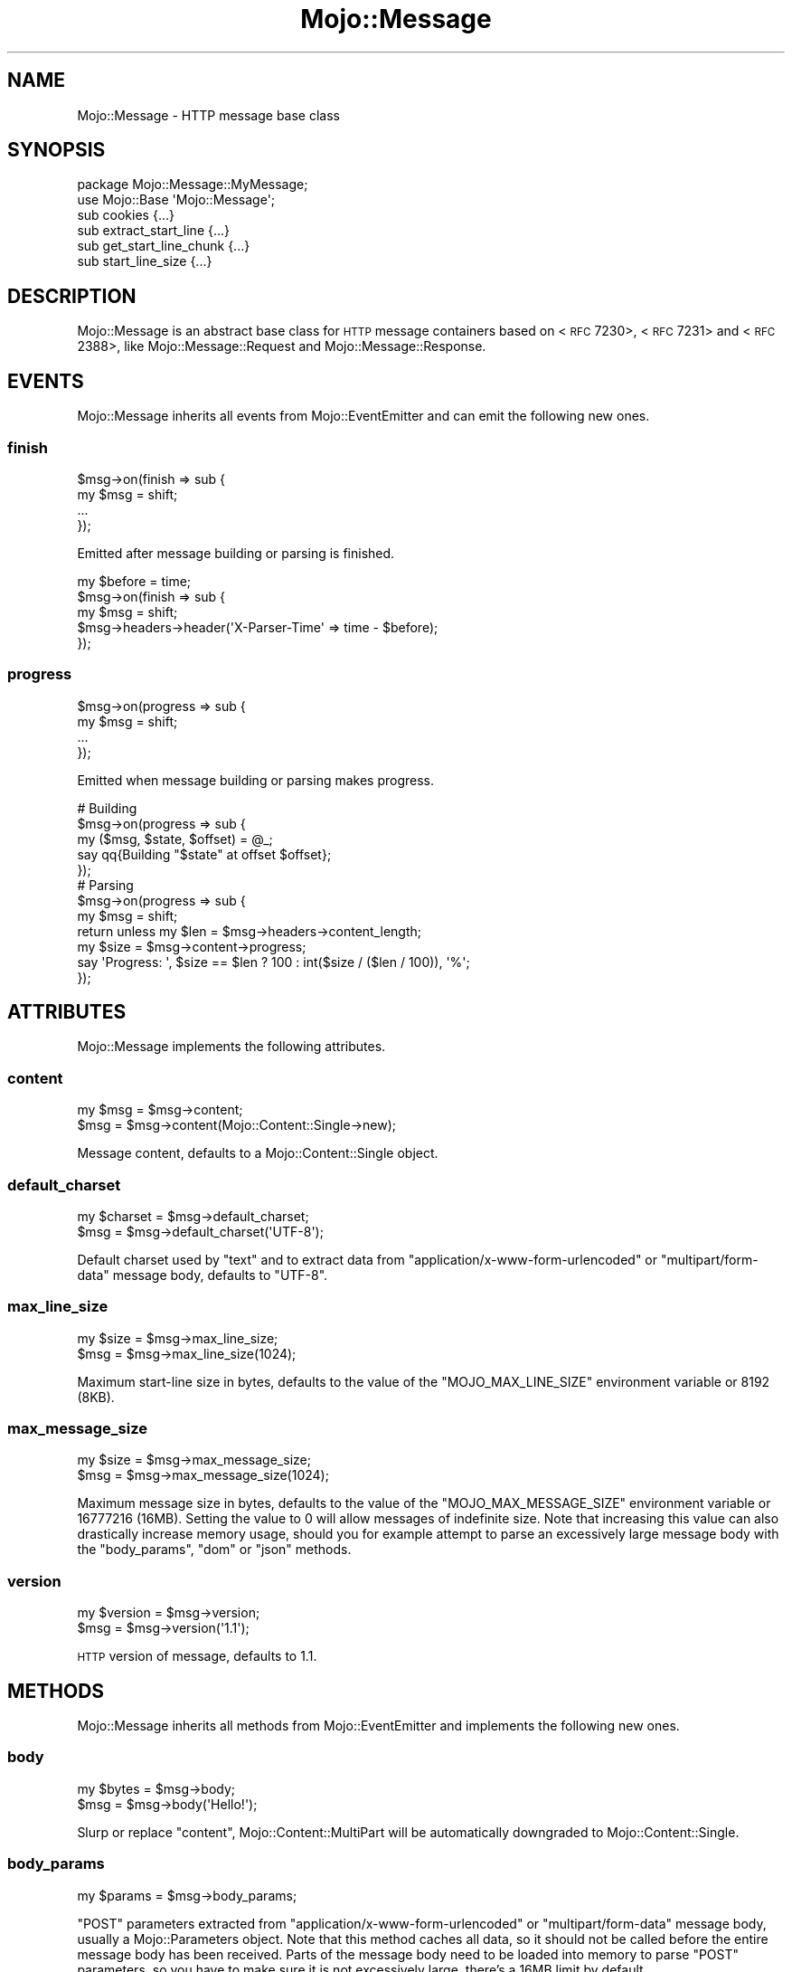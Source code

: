 .\" Automatically generated by Pod::Man 2.22 (Pod::Simple 3.13)
.\"
.\" Standard preamble:
.\" ========================================================================
.de Sp \" Vertical space (when we can't use .PP)
.if t .sp .5v
.if n .sp
..
.de Vb \" Begin verbatim text
.ft CW
.nf
.ne \\$1
..
.de Ve \" End verbatim text
.ft R
.fi
..
.\" Set up some character translations and predefined strings.  \*(-- will
.\" give an unbreakable dash, \*(PI will give pi, \*(L" will give a left
.\" double quote, and \*(R" will give a right double quote.  \*(C+ will
.\" give a nicer C++.  Capital omega is used to do unbreakable dashes and
.\" therefore won't be available.  \*(C` and \*(C' expand to `' in nroff,
.\" nothing in troff, for use with C<>.
.tr \(*W-
.ds C+ C\v'-.1v'\h'-1p'\s-2+\h'-1p'+\s0\v'.1v'\h'-1p'
.ie n \{\
.    ds -- \(*W-
.    ds PI pi
.    if (\n(.H=4u)&(1m=24u) .ds -- \(*W\h'-12u'\(*W\h'-12u'-\" diablo 10 pitch
.    if (\n(.H=4u)&(1m=20u) .ds -- \(*W\h'-12u'\(*W\h'-8u'-\"  diablo 12 pitch
.    ds L" ""
.    ds R" ""
.    ds C` ""
.    ds C' ""
'br\}
.el\{\
.    ds -- \|\(em\|
.    ds PI \(*p
.    ds L" ``
.    ds R" ''
'br\}
.\"
.\" Escape single quotes in literal strings from groff's Unicode transform.
.ie \n(.g .ds Aq \(aq
.el       .ds Aq '
.\"
.\" If the F register is turned on, we'll generate index entries on stderr for
.\" titles (.TH), headers (.SH), subsections (.SS), items (.Ip), and index
.\" entries marked with X<> in POD.  Of course, you'll have to process the
.\" output yourself in some meaningful fashion.
.ie \nF \{\
.    de IX
.    tm Index:\\$1\t\\n%\t"\\$2"
..
.    nr % 0
.    rr F
.\}
.el \{\
.    de IX
..
.\}
.\"
.\" Accent mark definitions (@(#)ms.acc 1.5 88/02/08 SMI; from UCB 4.2).
.\" Fear.  Run.  Save yourself.  No user-serviceable parts.
.    \" fudge factors for nroff and troff
.if n \{\
.    ds #H 0
.    ds #V .8m
.    ds #F .3m
.    ds #[ \f1
.    ds #] \fP
.\}
.if t \{\
.    ds #H ((1u-(\\\\n(.fu%2u))*.13m)
.    ds #V .6m
.    ds #F 0
.    ds #[ \&
.    ds #] \&
.\}
.    \" simple accents for nroff and troff
.if n \{\
.    ds ' \&
.    ds ` \&
.    ds ^ \&
.    ds , \&
.    ds ~ ~
.    ds /
.\}
.if t \{\
.    ds ' \\k:\h'-(\\n(.wu*8/10-\*(#H)'\'\h"|\\n:u"
.    ds ` \\k:\h'-(\\n(.wu*8/10-\*(#H)'\`\h'|\\n:u'
.    ds ^ \\k:\h'-(\\n(.wu*10/11-\*(#H)'^\h'|\\n:u'
.    ds , \\k:\h'-(\\n(.wu*8/10)',\h'|\\n:u'
.    ds ~ \\k:\h'-(\\n(.wu-\*(#H-.1m)'~\h'|\\n:u'
.    ds / \\k:\h'-(\\n(.wu*8/10-\*(#H)'\z\(sl\h'|\\n:u'
.\}
.    \" troff and (daisy-wheel) nroff accents
.ds : \\k:\h'-(\\n(.wu*8/10-\*(#H+.1m+\*(#F)'\v'-\*(#V'\z.\h'.2m+\*(#F'.\h'|\\n:u'\v'\*(#V'
.ds 8 \h'\*(#H'\(*b\h'-\*(#H'
.ds o \\k:\h'-(\\n(.wu+\w'\(de'u-\*(#H)/2u'\v'-.3n'\*(#[\z\(de\v'.3n'\h'|\\n:u'\*(#]
.ds d- \h'\*(#H'\(pd\h'-\w'~'u'\v'-.25m'\f2\(hy\fP\v'.25m'\h'-\*(#H'
.ds D- D\\k:\h'-\w'D'u'\v'-.11m'\z\(hy\v'.11m'\h'|\\n:u'
.ds th \*(#[\v'.3m'\s+1I\s-1\v'-.3m'\h'-(\w'I'u*2/3)'\s-1o\s+1\*(#]
.ds Th \*(#[\s+2I\s-2\h'-\w'I'u*3/5'\v'-.3m'o\v'.3m'\*(#]
.ds ae a\h'-(\w'a'u*4/10)'e
.ds Ae A\h'-(\w'A'u*4/10)'E
.    \" corrections for vroff
.if v .ds ~ \\k:\h'-(\\n(.wu*9/10-\*(#H)'\s-2\u~\d\s+2\h'|\\n:u'
.if v .ds ^ \\k:\h'-(\\n(.wu*10/11-\*(#H)'\v'-.4m'^\v'.4m'\h'|\\n:u'
.    \" for low resolution devices (crt and lpr)
.if \n(.H>23 .if \n(.V>19 \
\{\
.    ds : e
.    ds 8 ss
.    ds o a
.    ds d- d\h'-1'\(ga
.    ds D- D\h'-1'\(hy
.    ds th \o'bp'
.    ds Th \o'LP'
.    ds ae ae
.    ds Ae AE
.\}
.rm #[ #] #H #V #F C
.\" ========================================================================
.\"
.IX Title "Mojo::Message 3"
.TH Mojo::Message 3 "2015-06-10" "perl v5.10.1" "User Contributed Perl Documentation"
.\" For nroff, turn off justification.  Always turn off hyphenation; it makes
.\" way too many mistakes in technical documents.
.if n .ad l
.nh
.SH "NAME"
Mojo::Message \- HTTP message base class
.SH "SYNOPSIS"
.IX Header "SYNOPSIS"
.Vb 2
\&  package Mojo::Message::MyMessage;
\&  use Mojo::Base \*(AqMojo::Message\*(Aq;
\&
\&  sub cookies              {...}
\&  sub extract_start_line   {...}
\&  sub get_start_line_chunk {...}
\&  sub start_line_size      {...}
.Ve
.SH "DESCRIPTION"
.IX Header "DESCRIPTION"
Mojo::Message is an abstract base class for \s-1HTTP\s0 message containers based on
<\s-1RFC\s0 7230>,
<\s-1RFC\s0 7231> and
<\s-1RFC\s0 2388>, like Mojo::Message::Request
and Mojo::Message::Response.
.SH "EVENTS"
.IX Header "EVENTS"
Mojo::Message inherits all events from Mojo::EventEmitter and can emit
the following new ones.
.SS "finish"
.IX Subsection "finish"
.Vb 4
\&  $msg\->on(finish => sub {
\&    my $msg = shift;
\&    ...
\&  });
.Ve
.PP
Emitted after message building or parsing is finished.
.PP
.Vb 5
\&  my $before = time;
\&  $msg\->on(finish => sub {
\&    my $msg = shift;
\&    $msg\->headers\->header(\*(AqX\-Parser\-Time\*(Aq => time \- $before);
\&  });
.Ve
.SS "progress"
.IX Subsection "progress"
.Vb 4
\&  $msg\->on(progress => sub {
\&    my $msg = shift;
\&    ...
\&  });
.Ve
.PP
Emitted when message building or parsing makes progress.
.PP
.Vb 5
\&  # Building
\&  $msg\->on(progress => sub {
\&    my ($msg, $state, $offset) = @_;
\&    say qq{Building "$state" at offset $offset};
\&  });
\&
\&  # Parsing
\&  $msg\->on(progress => sub {
\&    my $msg = shift;
\&    return unless my $len = $msg\->headers\->content_length;
\&    my $size = $msg\->content\->progress;
\&    say \*(AqProgress: \*(Aq, $size == $len ? 100 : int($size / ($len / 100)), \*(Aq%\*(Aq;
\&  });
.Ve
.SH "ATTRIBUTES"
.IX Header "ATTRIBUTES"
Mojo::Message implements the following attributes.
.SS "content"
.IX Subsection "content"
.Vb 2
\&  my $msg = $msg\->content;
\&  $msg    = $msg\->content(Mojo::Content::Single\->new);
.Ve
.PP
Message content, defaults to a Mojo::Content::Single object.
.SS "default_charset"
.IX Subsection "default_charset"
.Vb 2
\&  my $charset = $msg\->default_charset;
\&  $msg        = $msg\->default_charset(\*(AqUTF\-8\*(Aq);
.Ve
.PP
Default charset used by \*(L"text\*(R" and to extract data from
\&\f(CW\*(C`application/x\-www\-form\-urlencoded\*(C'\fR or \f(CW\*(C`multipart/form\-data\*(C'\fR message body,
defaults to \f(CW\*(C`UTF\-8\*(C'\fR.
.SS "max_line_size"
.IX Subsection "max_line_size"
.Vb 2
\&  my $size = $msg\->max_line_size;
\&  $msg     = $msg\->max_line_size(1024);
.Ve
.PP
Maximum start-line size in bytes, defaults to the value of the
\&\f(CW\*(C`MOJO_MAX_LINE_SIZE\*(C'\fR environment variable or \f(CW8192\fR (8KB).
.SS "max_message_size"
.IX Subsection "max_message_size"
.Vb 2
\&  my $size = $msg\->max_message_size;
\&  $msg     = $msg\->max_message_size(1024);
.Ve
.PP
Maximum message size in bytes, defaults to the value of the
\&\f(CW\*(C`MOJO_MAX_MESSAGE_SIZE\*(C'\fR environment variable or \f(CW16777216\fR (16MB). Setting
the value to \f(CW0\fR will allow messages of indefinite size. Note that increasing
this value can also drastically increase memory usage, should you for example
attempt to parse an excessively large message body with the \*(L"body_params\*(R",
\&\*(L"dom\*(R" or \*(L"json\*(R" methods.
.SS "version"
.IX Subsection "version"
.Vb 2
\&  my $version = $msg\->version;
\&  $msg        = $msg\->version(\*(Aq1.1\*(Aq);
.Ve
.PP
\&\s-1HTTP\s0 version of message, defaults to \f(CW1.1\fR.
.SH "METHODS"
.IX Header "METHODS"
Mojo::Message inherits all methods from Mojo::EventEmitter and implements
the following new ones.
.SS "body"
.IX Subsection "body"
.Vb 2
\&  my $bytes = $msg\->body;
\&  $msg      = $msg\->body(\*(AqHello!\*(Aq);
.Ve
.PP
Slurp or replace \*(L"content\*(R", Mojo::Content::MultiPart will be
automatically downgraded to Mojo::Content::Single.
.SS "body_params"
.IX Subsection "body_params"
.Vb 1
\&  my $params = $msg\->body_params;
.Ve
.PP
\&\f(CW\*(C`POST\*(C'\fR parameters extracted from \f(CW\*(C`application/x\-www\-form\-urlencoded\*(C'\fR or
\&\f(CW\*(C`multipart/form\-data\*(C'\fR message body, usually a Mojo::Parameters object. Note
that this method caches all data, so it should not be called before the entire
message body has been received. Parts of the message body need to be loaded
into memory to parse \f(CW\*(C`POST\*(C'\fR parameters, so you have to make sure it is not
excessively large, there's a 16MB limit by default.
.PP
.Vb 2
\&  # Get POST parameter names and values
\&  my $hash = $msg\->body_params\->to_hash;
.Ve
.SS "body_size"
.IX Subsection "body_size"
.Vb 1
\&  my $size = $msg\->body_size;
.Ve
.PP
Content size in bytes.
.SS "build_body"
.IX Subsection "build_body"
.Vb 1
\&  my $bytes = $msg\->build_body;
.Ve
.PP
Render whole body with \*(L"get_body_chunk\*(R".
.SS "build_headers"
.IX Subsection "build_headers"
.Vb 1
\&  my $bytes = $msg\->build_headers;
.Ve
.PP
Render all headers with \*(L"get_header_chunk\*(R".
.SS "build_start_line"
.IX Subsection "build_start_line"
.Vb 1
\&  my $bytes = $msg\->build_start_line;
.Ve
.PP
Render start-line with \*(L"get_start_line_chunk\*(R".
.SS "cookie"
.IX Subsection "cookie"
.Vb 1
\&  my $cookie = $msg\->cookie(\*(Aqfoo\*(Aq);
.Ve
.PP
Access message cookies, usually Mojo::Cookie::Request or
Mojo::Cookie::Response objects. If there are multiple cookies sharing the
same name, and you want to access more than just the last one, you can use
\&\*(L"every_cookie\*(R". Note that this method caches all data, so it should not be
called before all headers have been received.
.PP
.Vb 2
\&  # Get cookie value
\&  say $msg\->cookie(\*(Aqfoo\*(Aq)\->value;
.Ve
.SS "cookies"
.IX Subsection "cookies"
.Vb 1
\&  my $cookies = $msg\->cookies;
.Ve
.PP
Access message cookies. Meant to be overloaded in a subclass.
.SS "dom"
.IX Subsection "dom"
.Vb 2
\&  my $dom        = $msg\->dom;
\&  my $collection = $msg\->dom(\*(Aqa[href]\*(Aq);
.Ve
.PP
Retrieve message body from \*(L"text\*(R" and turn it into a Mojo::DOM object,
an optional selector can be used to call the method \*(L"find\*(R" in Mojo::DOM on it
right away, which then returns a Mojo::Collection object. Note that this
method caches all data, so it should not be called before the entire message
body has been received. The whole message body needs to be loaded into memory
to parse it, so you have to make sure it is not excessively large, there's a
16MB limit by default.
.PP
.Vb 2
\&  # Perform "find" right away
\&  say $msg\->dom(\*(Aqh1, h2, h3\*(Aq)\->map(\*(Aqtext\*(Aq)\->join("\en");
\&
\&  # Use everything else Mojo::DOM has to offer
\&  say $msg\->dom\->at(\*(Aqtitle\*(Aq)\->text;
\&  say $msg\->dom\->at(\*(Aqbody\*(Aq)\->children\->map(\*(Aqtag\*(Aq)\->uniq\->join("\en");
.Ve
.SS "error"
.IX Subsection "error"
.Vb 2
\&  my $err = $msg\->error;
\&  $msg    = $msg\->error({message => \*(AqParser error\*(Aq});
.Ve
.PP
Get or set message error, an \f(CW\*(C`undef\*(C'\fR return value indicates that there is no
error.
.PP
.Vb 2
\&  # Connection or parser error
\&  $msg\->error({message => \*(AqConnection refused\*(Aq});
\&
\&  # 4xx/5xx response
\&  $msg\->error({message => \*(AqInternal Server Error\*(Aq, code => 500});
.Ve
.SS "every_cookie"
.IX Subsection "every_cookie"
.Vb 1
\&  my $cookies = $msg\->every_cookie(\*(Aqfoo\*(Aq);
.Ve
.PP
Similar to \*(L"cookie\*(R", but returns all message cookies sharing the same name
as an array reference.
.PP
.Vb 2
\&  # Get first cookie value
\&  say $msg\->every_cookie(\*(Aqfoo\*(Aq)\->[0]\->value;
.Ve
.SS "every_upload"
.IX Subsection "every_upload"
.Vb 1
\&  my $uploads = $msg\->every_upload(\*(Aqfoo\*(Aq);
.Ve
.PP
Similar to \*(L"upload\*(R", but returns all file uploads sharing the same name as
an array reference.
.PP
.Vb 2
\&  # Get content of first uploaded file
\&  say $msg\->every_upload(\*(Aqfoo\*(Aq)\->[0]\->asset\->slurp;
.Ve
.SS "extract_start_line"
.IX Subsection "extract_start_line"
.Vb 1
\&  my $bool = $msg\->extract_start_line(\e$str);
.Ve
.PP
Extract start-line from string. Meant to be overloaded in a subclass.
.SS "finish"
.IX Subsection "finish"
.Vb 1
\&  $msg = $msg\->finish;
.Ve
.PP
Finish message parser/generator.
.SS "fix_headers"
.IX Subsection "fix_headers"
.Vb 1
\&  $msg = $msg\->fix_headers;
.Ve
.PP
Make sure message has all required headers.
.SS "get_body_chunk"
.IX Subsection "get_body_chunk"
.Vb 1
\&  my $bytes = $msg\->get_body_chunk($offset);
.Ve
.PP
Get a chunk of body data starting from a specific position. Note that it might
not be possible to get the same chunk twice if content was generated
dynamically.
.SS "get_header_chunk"
.IX Subsection "get_header_chunk"
.Vb 1
\&  my $bytes = $msg\->get_header_chunk($offset);
.Ve
.PP
Get a chunk of header data, starting from a specific position. Note that this
method finalizes the message.
.SS "get_start_line_chunk"
.IX Subsection "get_start_line_chunk"
.Vb 1
\&  my $bytes = $msg\->get_start_line_chunk($offset);
.Ve
.PP
Get a chunk of start-line data starting from a specific position. Meant to be
overloaded in a subclass.
.SS "header_size"
.IX Subsection "header_size"
.Vb 1
\&  my $size = $msg\->header_size;
.Ve
.PP
Size of headers in bytes. Note that this method finalizes the message.
.SS "headers"
.IX Subsection "headers"
.Vb 1
\&  my $headers = $msg\->headers;
.Ve
.PP
Message headers, usually a Mojo::Headers object.
.PP
.Vb 2
\&  # Longer version
\&  my $headers = $msg\->content\->headers;
.Ve
.SS "is_finished"
.IX Subsection "is_finished"
.Vb 1
\&  my $bool = $msg\->is_finished;
.Ve
.PP
Check if message parser/generator is finished.
.SS "is_limit_exceeded"
.IX Subsection "is_limit_exceeded"
.Vb 1
\&  my $bool = $msg\->is_limit_exceeded;
.Ve
.PP
Check if message has exceeded \*(L"max_line_size\*(R", \*(L"max_message_size\*(R",
\&\*(L"max_buffer_size\*(R" in Mojo::Content or \*(L"max_line_size\*(R" in Mojo::Headers.
.SS "json"
.IX Subsection "json"
.Vb 2
\&  my $value = $msg\->json;
\&  my $value = $msg\->json(\*(Aq/foo/bar\*(Aq);
.Ve
.PP
Decode \s-1JSON\s0 message body directly using Mojo::JSON if possible, an \f(CW\*(C`undef\*(C'\fR
return value indicates a bare \f(CW\*(C`null\*(C'\fR or that decoding failed. An optional \s-1JSON\s0
Pointer can be used to extract a specific value with Mojo::JSON::Pointer.
Note that this method caches all data, so it should not be called before the
entire message body has been received. The whole message body needs to be
loaded into memory to parse it, so you have to make sure it is not excessively
large, there's a 16MB limit by default.
.PP
.Vb 3
\&  # Extract JSON values
\&  say $msg\->json\->{foo}{bar}[23];
\&  say $msg\->json(\*(Aq/foo/bar/23\*(Aq);
.Ve
.SS "parse"
.IX Subsection "parse"
.Vb 1
\&  $msg = $msg\->parse(\*(AqHTTP/1.1 200 OK...\*(Aq);
.Ve
.PP
Parse message chunk.
.SS "start_line_size"
.IX Subsection "start_line_size"
.Vb 1
\&  my $size = $msg\->start_line_size;
.Ve
.PP
Size of the start-line in bytes. Meant to be overloaded in a subclass.
.SS "text"
.IX Subsection "text"
.Vb 1
\&  my $str = $msg\->text;
.Ve
.PP
Retrieve \*(L"body\*(R" and try to decode it with \*(L"charset\*(R" in Mojo::Content or
\&\*(L"default_charset\*(R".
.SS "to_string"
.IX Subsection "to_string"
.Vb 1
\&  my $str = $msg\->to_string;
.Ve
.PP
Render whole message. Note that this method finalizes the message, and that it
might not be possible to render the same message twice if content was generated
dynamically.
.SS "upload"
.IX Subsection "upload"
.Vb 1
\&  my $upload = $msg\->upload(\*(Aqfoo\*(Aq);
.Ve
.PP
Access \f(CW\*(C`multipart/form\-data\*(C'\fR file uploads, usually Mojo::Upload objects. If
there are multiple uploads sharing the same name, and you want to access more
than just the last one, you can use \*(L"every_upload\*(R". Note that this method
caches all data, so it should not be called before the entire message body has
been received.
.PP
.Vb 2
\&  # Get content of uploaded file
\&  say $msg\->upload(\*(Aqfoo\*(Aq)\->asset\->slurp;
.Ve
.SS "uploads"
.IX Subsection "uploads"
.Vb 1
\&  my $uploads = $msg\->uploads;
.Ve
.PP
All \f(CW\*(C`multipart/form\-data\*(C'\fR file uploads, usually Mojo::Upload objects.
.PP
.Vb 2
\&  # Names of all uploads
\&  say $_\->name for @{$msg\->uploads};
.Ve
.SH "SEE ALSO"
.IX Header "SEE ALSO"
Mojolicious, Mojolicious::Guides, <http://mojolicio.us>.
